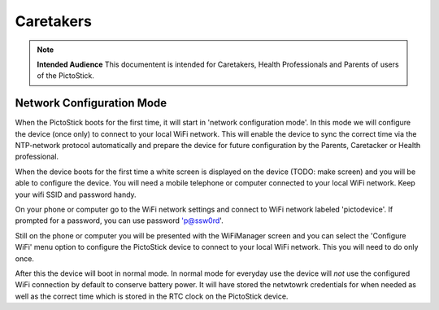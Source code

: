 .. _caretakers:

==========
Caretakers
==========

.. note::
   **Intended Audience**
   This documentent is intended for Caretakers, Health Professionals and
   Parents of users of the PictoStick.

Network Configuration Mode
==========================

When the PictoStick boots for the first time, it will start in
'network configuration mode'. In this mode we will configure the
device (once only) to connect to your local WiFi network. This will
enable the device to sync the correct time via the NTP-network
protocol automatically and prepare the device for future configuration
by the Parents, Caretacker or Health professional.

When the device boots for the first time a white screen is displayed
on the device (TODO: make screen) and you will be able to configure
the device. You will need a mobile telephone  or computer connected to
your local WiFi network. Keep your wifi SSID and password handy.

.. image:: images/firststart_wifi_1.jpg
   :width: 250

On your phone or computer go to the WiFi network settings and connect to
WiFi network labeled 'pictodevice'. If prompted for a password, you can use
password 'p@ssw0rd'.

Still on the phone or computer you will be presented with the WiFiManager
screen and you can select the 'Configure WiFi' menu option to configure the
PictoStick device to connect to your local WiFi network. This you will need
to do only once.

.. image:: images/firststart_wifi_2.jpg
   :width: 250

After this the device will boot in normal mode. In normal mode for everyday
use the device will *not* use the configured WiFi connection by default to
conserve battery power. It will have stored the netwtowrk credentials for when needed
as well as the correct time which is stored in the RTC clock on the PictoStick
device.

